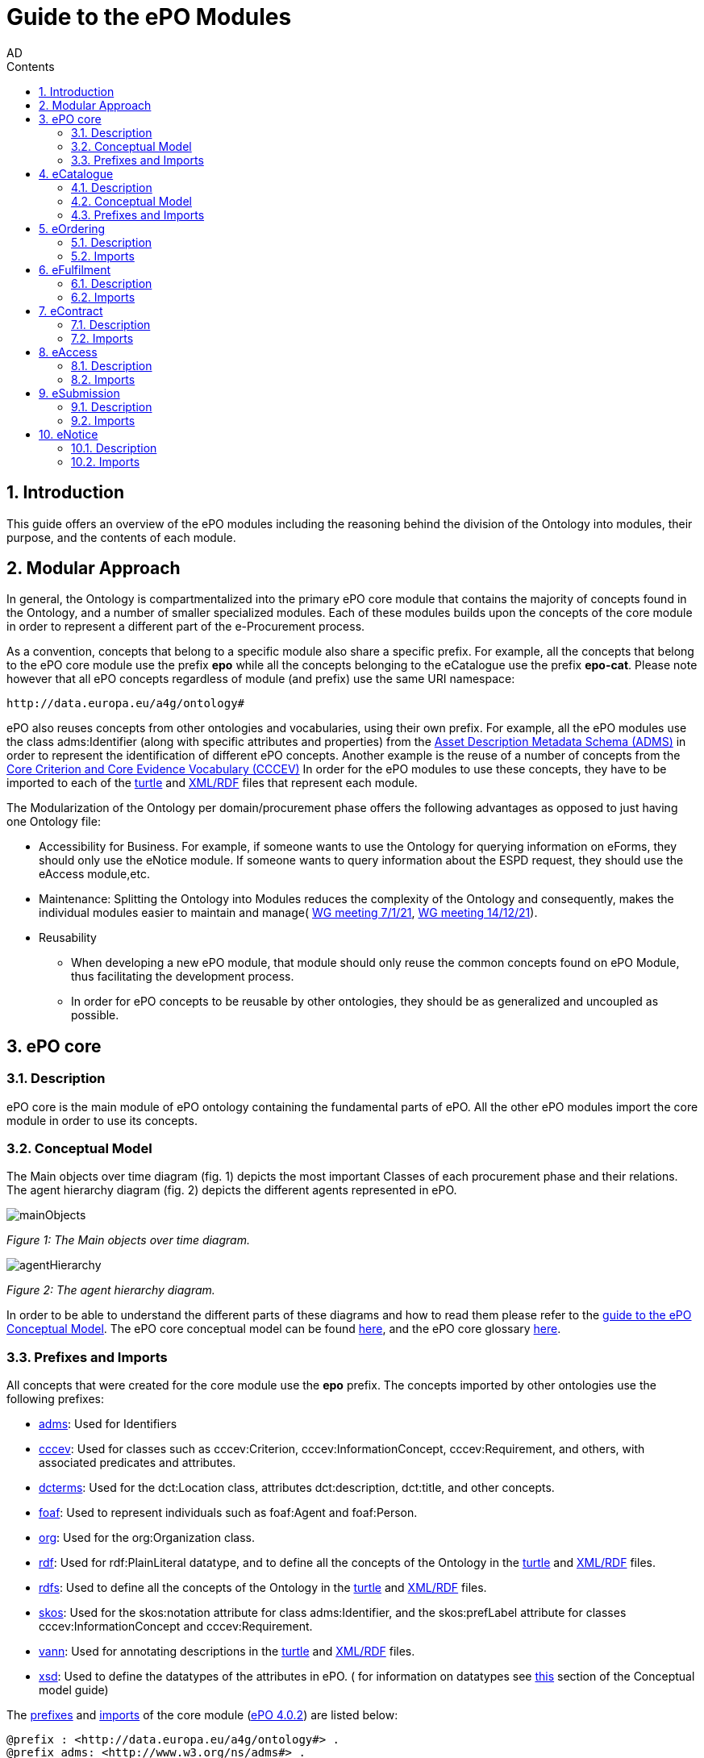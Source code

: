 :doctitle: Guide to the ePO Modules
:doccode: epo-modguide-menu
:author: AD
:docdate: June 2024

:sectnums:
:showtitle:
:toc:
:toc-placement: right
:toclevels: 4
:toc-title: Contents

toc::[]
== Introduction

This guide  offers an overview of the ePO modules including the reasoning behind the division of the Ontology into modules, their purpose, and the contents of each module.

== Modular Approach

In general, the Ontology is compartmentalized into the primary  ePO core module that contains the majority of concepts found in the Ontology, and a number of smaller specialized modules. Each of these modules builds upon the concepts of the core module in order to represent a different part of the e-Procurement process.

As a convention, concepts that belong to a specific module also share a specific prefix. For example, all the concepts that belong to the ePO core module use the prefix  *epo* while all the concepts belonging to the eCatalogue use the prefix *epo-cat*. Please note however that all ePO concepts regardless of module (and prefix) use the same URI namespace:

 http://data.europa.eu/a4g/ontology#

ePO also reuses concepts from other ontologies and vocabularies, using their own prefix. For example, all the ePO modules use the class adms:Identifier (along with specific attributes and properties) from the https://www.w3.org/TR/vocab-adms/[Asset Description Metadata Schema (ADMS)] in order to represent the identification of different ePO concepts. Another example is the reuse of a number of concepts from the https://github.com/SEMICeu/CCCEV[Core Criterion and Core Evidence Vocabulary (CCCEV)] In order for the ePO modules to use these concepts, they have to be imported to each of the  https://github.com/OP-TED/ePO/blob/master/implementation/ePO_core/owl_ontology/ePO_core.ttl[turtle] and https://github.com/OP-TED/ePO/blob/master/implementation/ePO_core/owl_ontology/ePO_core.rdf[XML/RDF] files that represent each module.

The Modularization of the Ontology per domain/procurement phase offers the following advantages as opposed to just having one Ontology file:

* Accessibility for Business. For example, if someone wants to use the Ontology for querying information on eForms, they should only use the eNotice module. If someone wants to query information about the ESPD request, they should use the eAccess module,etc.


* Maintenance: Splitting the Ontology into Modules  reduces the complexity of the Ontology and consequently, makes the individual modules easier to maintain and manage( https://docs.ted.europa.eu/epo-wgm/notes/2021-01-07-wgm.html[WG meeting 7/1/21], https://docs.ted.europa.eu/epo-wgm/notes/2021-12-14-wgm.html[WG meeting 14/12/21]).

* Reusability
** When developing a new ePO module, that module should only reuse the common concepts found on ePO Module, thus facilitating the development process.
** In order for ePO concepts to be reusable by other ontologies, they should be as generalized and uncoupled as possible.

== ePO core[[core]]

=== Description
ePO core is the main module of ePO ontology containing the fundamental parts of ePO. All the other ePO modules import the core module in order to use its concepts.

=== Conceptual Model
The Μain objects over time diagram (fig. 1) depicts the most important Classes of each procurement phase and their relations. The agent hierarchy diagram (fig. 2) depicts the different agents represented in ePO.

image::docUpdateGuideImages/UML/conceptualModelDiagrams/mainObjects.png[]
[]
__ Figure 1: The Μain objects over time diagram.
__

image::docUpdateGuideImages/Modules/agentHierarchy.png[]
__ Figure 2: The agent hierarchy diagram.
__

In order to be able to understand the different parts of these diagrams and how to read them please refer to the xref:guides/conceptualModelGuide.adoc#arrows[guide to the ePO Conceptual Model]. The ePO core conceptual model can be found https://xxx[here], and the ePO core glossary https://docs.ted.europa.eu/EPO/4.1/_attachments/html_reports/glossary/ePO_core_glossary.html[here].



=== Prefixes and Imports
All concepts that were created for the core module use the *epo* prefix.
The concepts imported by other ontologies use the following prefixes:

* https://www.w3.org/TR/vocab-adms/[adms]: Used for Identifiers
* https://github.com/SEMICeu/CCCEV[cccev]: Used for classes such as cccev:Criterion, cccev:InformationConcept, cccev:Requirement, and others, with associated predicates and attributes.
* https://www.dublincore.org/specifications/dublin-core/dcmi-terms/[dcterms]: Used for the dct:Location class, attributes dct:description, dct:title, and other concepts.
* http://xmlns.com/foaf/spec/[foaf]: Used to represent individuals such as foaf:Agent and foaf:Person.
* http://www.w3.org/ns/org[org]: Used for the org:Organization class.
* http://www.w3.org/1999/02/22-rdf-syntax-ns#[rdf]: Used for rdf:PlainLiteral datatype, and to define all the concepts of the Ontology in the https://github.com/OP-TED/ePO/blob/master/implementation/ePO_core/owl_ontology/ePO_core.ttl[turtle] and https://github.com/OP-TED/ePO/blob/master/implementation/ePO_core/owl_ontology/ePO_core.rdf[XML/RDF] files.
* http://www.w3.org/2000/01/rdf-schema[rdfs]: Used to define all the concepts of the Ontology in the https://github.com/OP-TED/ePO/blob/master/implementation/ePO_core/owl_ontology/ePO_core.ttl[turtle] and https://github.com/OP-TED/ePO/blob/master/implementation/ePO_core/owl_ontology/ePO_core.rdf[XML/RDF] files.

* https://www.w3.org/2004/02/skos/[skos]: Used for the skos:notation attribute for class adms:Identifier, and the skos:prefLabel attribute for classes cccev:InformationConcept and cccev:Requirement.

* https://vocab.org/vann/[vann]: Used for annotating descriptions in the https://github.com/OP-TED/ePO/blob/master/implementation/ePO_core/owl_ontology/ePO_core.ttl[turtle] and https://github.com/OP-TED/ePO/blob/master/implementation/ePO_core/owl_ontology/ePO_core.rdf[XML/RDF] files.
* http://www.w3.org/2001/XMLSchema[xsd]: Used to define the datatypes of the attributes in ePO. ( for information on datatypes see xref:guides/conceptualModelGuide.adoc#datatypes[this] section of the Conceptual model guide)



The https://github.com/OP-TED/ePO/blob/ff440967f15132e53f823a502897f17e1ceefa54/implementation/ePO_core/owl_ontology/ePO_core.ttl#L1[prefixes] and https://github.com/OP-TED/ePO/blob/ff440967f15132e53f823a502897f17e1ceefa54/implementation/ePO_core/owl_ontology/ePO_core.ttl#L3520C4-L3529C16[imports] of the core module (https://github.com/OP-TED/ePO/tree/master[ePO 4.0.2]) are listed below:

 @prefix : <http://data.europa.eu/a4g/ontology#> .
 @prefix adms: <http://www.w3.org/ns/adms#> .
 @prefix cccev: <http://data.europa.eu/m8g/> .
 @prefix dcterms: <http://purl.org/dc/terms/> .
 @prefix foaf: <http://xmlns.com/foaf/0.1/> .
 @prefix org: <http://www.w3.org/ns/org#> .
 @prefix owl: <http://www.w3.org/2002/07/owl#> .
 @prefix rdf: <http://www.w3.org/1999/02/22-rdf-syntax-ns#> .
 @prefix rdfs: <http://www.w3.org/2000/01/rdf-schema#> .
 @prefix skos: <http://www.w3.org/2004/02/skos/core#> .
 @prefix vann: <http://purl.org/vocab/vann/> .
 @prefix xsd: <http://www.w3.org/2001/XMLSchema#> .

  owl:imports cccev:,
        dcterms:,
        vann:,
        <http://www.w3.org/2004/02/skos/core>,
        <http://www.w3.org/2006/time>,
        <http://www.w3.org/ns/adms>,
        <http://www.w3.org/ns/locn>,
        org:,
        <http://www.w3.org/ns/person>,
        foaf: ;

== eCatalogue

=== Description
The eCatalogue module contains classes related to the concept of an eCatalogue. It covers the needs for e Catalogue in post-award and some of the needs of eCatalogue for pre-award.

=== Conceptual Model

Figure 3. depicts the main eCatalogue diagram depicting the most important classes of the eCatalogue module such as epo-cat:Catalogue, epo-cat:CatalogueLine, and epo-cat:Item. To be able to understand the different parts  of this diagram and how to read it please refer to the xref:guides/conceptualModelGuide.adoc[Guide to the ePO Conceptual Model]

image::docUpdateGuideImages/Modules/catalogue.png[]
__ Figure 3: The main eCatalogue class diagram.
__

=== Prefixes and Imports
All concepts that were created for the eCatalogue module use the *epo-cat* prefix.
The concepts imported by other ontologies use the following prefixes:

* https://www.w3.org/TR/vocab-adms/[adms]: Used for Identifiers
* https://github.com/SEMICeu/CCCEV[cccev]: Used for classes such as cccev:Criterion,
  cccev:InformationConcept, cccev:Requirement, and others, with associated predicates and attributes.
https://www.dublincore.org/specifications/dublin-core/dcmi-terms/[dcterms]: Used for the dct:Location class, attributes dct:description, dct:title, and other concepts.
* xref:guides/moduleGuide.adoc#core[epo]: Required concepts taken from the ePO core module.
* http://xmlns.com/foaf/spec/[foaf]: Used to represent individuals such as foaf:Agent and foaf:Person.
* xref:guides/moduleGuide.adoc#ful[ful]: Required concepts taken from the ePO eFulfilment module.
* xref:guides/moduleGuide.adoc#ord[ord]: Required concepts taken from the ePO Ordering module.
* http://www.w3.org/ns/org[org]: Used for the org:Organization class.
* http://www.w3.org/1999/02/22-rdf-syntax-ns#[rdf]: Used for rdf:PlainLiteral datatype, and to define all the concepts of the Ontology in the https://github.com/OP-TED/ePO/blob/master/implementation/eCatalogue/owl_ontology/eCatalogue.ttl[turtle] and https://github.com/OP-TED/ePO/blob/master/implementation/eCatalogue/owl_ontology/eCatalogue.rdf[XML/RDF] files.
* http://www.w3.org/2000/01/rdf-schema[rdfs]: Used to define all the concepts of the Ontology in the https://github.com/OP-TED/ePO/blob/master/implementation/eCatalogue/owl_ontology/eCatalogue.ttl[turtle] and https://github.com/OP-TED/ePO/blob/master/implementation/eCatalogue/owl_ontology/eCatalogue.rdf[XML/RDF] files.

* https://www.w3.org/2004/02/skos/[skos]: Used for the skos:notation attribute for class adms:Identifier, and the skos:prefLabel attribute for classes cccev:InformationConcept and cccev:Requirement.

* https://vocab.org/vann/[vann]: Used for annotating descriptions in the https://github.com/OP-TED/ePO/blob/master/implementation/eCatalogue/owl_ontology/eCatalogue.ttl[turtle] and https://github.com/OP-TED/ePO/blob/master/implementation/eCatalogue/owl_ontology/eCatalogue.rdf[XML/RDF] files.
* http://www.w3.org/2001/XMLSchema[xsd]: Used to define the datatypes of the attributes in ePO. ( for information on datatypes see xref:guides/conceptualModelGuide.adoc#datatypes[this] section of the Conceptual model guide)



The https://github.com/OP-TED/ePO/blob/ff440967f15132e53f823a502897f17e1ceefa54/implementation/eCatalogue/owl_ontology/eCatalogue.ttl#L1[prefixes] and  https://github.com/OP-TED/ePO/blob/ff440967f15132e53f823a502897f17e1ceefa54/implementation/eCatalogue/owl_ontology/eCatalogue.ttl#L556C4-L568C15[imports] of the eCatalogue module (https://github.com/OP-TED/ePO/tree/master[ePO 4.0.2]) are listed below:

 @prefix : <http://data.europa.eu/a4g/ontology#> .
 @prefix adms: <http://www.w3.org/ns/adms#> .
 @prefix cccev: <http://data.europa.eu/m8g/> .
 @prefix dcterms: <http://purl.org/dc/terms/> .
 @prefix foaf: <http://xmlns.com/foaf/0.1/> .
 @prefix org: <http://www.w3.org/ns/org#> .
 @prefix owl: <http://www.w3.org/2002/07/owl#> .
 @prefix rdf: <http://www.w3.org/1999/02/22-rdf-syntax-ns#> .
 @prefix rdfs: <http://www.w3.org/2000/01/rdf-schema#> .
 @prefix skos: <http://www.w3.org/2004/02/skos/core#> .
 @prefix vann: <http://purl.org/vocab/vann/> .
 @prefix xsd: <http://www.w3.org/2001/XMLSchema#> .


   owl:imports cccev:,
        dcterms:,
        vann:,
        <http://www.w3.org/2004/02/skos/core>,
        <http://www.w3.org/2006/time>,
        <http://www.w3.org/ns/adms>,
        <http://www.w3.org/ns/locn>,
        org:,
        <http://www.w3.org/ns/person>,
        foaf:,
        :core,
        :ord,
        :ful ;


== eOrdering[[ord]]
=== Description
The eOrdering module contains classes specific to the Ordering phase of procurement, including order response.

=== Imports
The https://github.com/OP-TED/ePO/blob/ff440967f15132e53f823a502897f17e1ceefa54/implementation/eOrdering/owl_ontology/eOrdering.ttl#L400C4-L412C15[imports] of the eOrdering module (https://github.com/OP-TED/ePO/tree/master[ePO 4.0.2]) are listed below:


  owl:imports cccev:,
        dcterms:,
        vann:,
        <http://www.w3.org/2004/02/skos/core>,
        <http://www.w3.org/2006/time>,
        <http://www.w3.org/ns/adms>,
        <http://www.w3.org/ns/locn>,
        org:,
        <http://www.w3.org/ns/person>,
        foaf:,
        :core,
        :cat,
        :ful ;

== eFulfilment[[ful]]

=== Description
The eFulfilment module contains classes specific to the handling, storage, packing, and shipping of orders.


=== Imports
The https://github.com/OP-TED/ePO/blob/ff440967f15132e53f823a502897f17e1ceefa54/implementation/eFulfilment/owl_ontology/eFulfilment.ttl#L506C4-L518C15[imports] of the eFulfilment module (https://github.com/OP-TED/ePO/tree/master[ePO 4.0.2]) are listed below:

 owl:imports cccev:,
        dcterms:,
        vann:,
        <http://www.w3.org/2004/02/skos/core>,
        <http://www.w3.org/2006/time>,
        <http://www.w3.org/ns/adms>,
        <http://www.w3.org/ns/locn>,
        org:,
        <http://www.w3.org/ns/person>,
        foaf:,
        :core,
        :cat,
        :ord ;

== eContract

=== Description
The eContract module contains classes related to the concept of a Contract, used in the contract phase of eProcurement


=== Imports
The https://github.com/OP-TED/ePO/blob/ff440967f15132e53f823a502897f17e1ceefa54/implementation/eContract/owl_ontology/eContract.ttl#L113C4-L125C15[imports] of the eContract module (https://github.com/OP-TED/ePO/tree/master[ePO 4.0.2]) are listed below:

  owl:imports cccev:,
        dcterms:,
        vann:,
        <http://www.w3.org/2004/02/skos/core>,
        <http://www.w3.org/2006/time>,
        <http://www.w3.org/ns/adms>,
        <http://www.w3.org/ns/locn>,
        org:,
        <http://www.w3.org/ns/person>,
        foaf:,
        :core,
        :cat,
        :not ;

== eAccess

=== Description
The eAccess module models The ESPD Request document, which is used by Buyers to express the Exclusion and Selection criteria, as well as particular requirements, that the Economic Operators will need to fulfil in the context of a tender;

=== Imports
The The https://github.com/OP-TED/ePO/blob/a541adfa077c6def2f8237d89a91a6f2abeb48b7/implementation/eAccess/owl_ontology/eAccess.ttl#L170C5-L182C16[imports] of the eAccess module (https://github.com/OP-TED/ePO/tree/4.1.0-rc.2[ePO 4.1.0-rc.2]) are listed below:

  owl:imports eli:,
        cccev:,
        frbroo:,
        dcterms:,
        vann:,
        <http://www.w3.org/2004/02/skos/core>,
        <http://www.w3.org/2006/time>,
        <http://www.w3.org/ns/adms>,
        <http://www.w3.org/ns/locn>,
        org:,
        <http://www.w3.org/ns/person>,
        foaf:,
        :core ;

== eSubmission

=== Description
The eSubmission module models The ESPD Response document

=== Imports
The https://github.com/OP-TED/ePO/blob/c13a09847736b992cb4fa190305610a5279fce5a/implementation/eSubmission/owl_ontology/eSubmission.ttl#L211C4-L224C15[imports] of the eSubmission module (https://github.com/OP-TED/ePO/tree/4.1.0-rc.2[ePO 4.1.0-rc.2]) are listed below:

  owl:imports eli:,
        cccev:,
        frbroo:,
        dcterms:,
        vann:,
        <http://www.w3.org/2004/02/skos/core>,
        <http://www.w3.org/2006/time>,
        <http://www.w3.org/ns/adms>,
        <http://www.w3.org/ns/locn>,
        org:,
        <http://www.w3.org/ns/person>,
        foaf:,
        :core,
        :acc ;

== eNotice

=== Description

The eNotice module contains classes related to eNotices and eForms . It is structured in three packages: notice core, eForms standardisation, and standard Forms standardisation. The standardisation of the notices was done taking into account the notice types: planning, competition, direct award prenotification, result, contract modification and completion. This is the so-called “phase organisation of the notices”.

=== Imports
The https://github.com/OP-TED/ePO/blob/ff440967f15132e53f823a502897f17e1ceefa54/implementation/eNotice/owl_ontology/eNotice.ttl#L747[imports] of the eNotice module (https://github.com/OP-TED/ePO/tree/master[ePO 4.0.2]) are listed below:

    owl:imports cccev:,
        dcterms:,
        vann:,
        <http://www.w3.org/2004/02/skos/core>,
        <http://www.w3.org/2006/time>,
        <http://www.w3.org/ns/adms>,
        <http://www.w3.org/ns/locn>,
        org:,
        <http://www.w3.org/ns/person>,
        foaf:,
        :core,
        :con ;